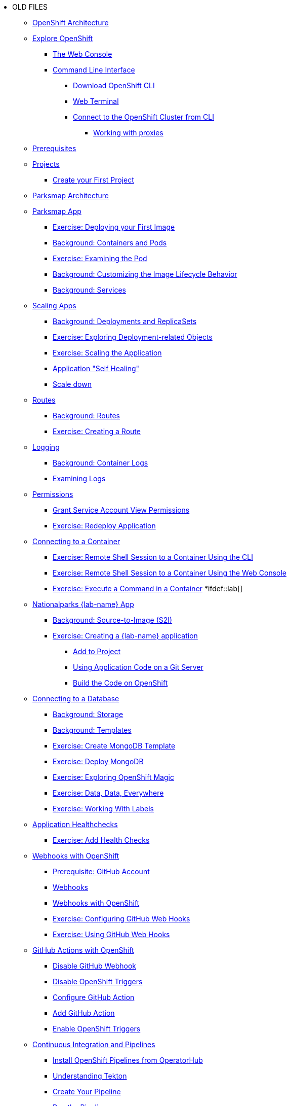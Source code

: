 * OLD FILES
** xref:common-environment.adoc[OpenShift Architecture]
** xref:common-explore.adoc[Explore OpenShift]
*** xref:common-explore.adoc#the_web_console[The Web Console]
*** xref:common-explore.adoc#command_line_interface[Command Line Interface]
**** xref:common-explore.adoc#download_openshift_cli[Download OpenShift CLI]
**** xref:common-explore.adoc#use_web_terminal[Web Terminal]
**** xref:common-explore.adoc#connect_to_the_cluster_with_cli[Connect to the OpenShift Cluster from CLI]
***** xref:common-explore.adoc#working_with_proxies[Working with proxies]
** xref:prerequisites.adoc[Prerequisites]
** xref:projects.adoc[Projects]
*** xref:projects#create_your_first_project[Create your First Project]
** xref:common-parksmap-architecture.adoc[Parksmap Architecture]
** xref:parksmap-container-image.adoc[Parksmap App]
*** xref:parksmap-container-image.adoc#deploy_your_first_image[Exercise: Deploying your First Image]
*** xref:parksmap-container-image.adoc#containers_and_pods[Background: Containers and Pods]
*** xref:parksmap-container-image.adoc#examining_the_pod[Exercise: Examining the Pod]
*** xref:parksmap-container-image.adoc#customizing_image_lifecycle_behavior[Background: Customizing the Image Lifecycle Behavior]
*** xref:parksmap-container-image.adoc#services[Background: Services]
** xref:parksmap-scaling.adoc[Scaling Apps]
*** xref:parksmap-scaling.adoc#deployments_and_replicasets[Background: Deployments and ReplicaSets]
*** xref:parksmap-scaling.adoc#exploring_deployment_related_objects[Exercise: Exploring Deployment-related Objects]
*** xref:parksmap-scaling.adoc#scaling_the_application[Exercise: Scaling the Application]
*** xref:parksmap-scaling.adoc#application_self_healing[Application "Self Healing"]
*** xref:parksmap-scaling.adoc#scale_down[Scale down]
** xref:parksmap-routes.adoc[Routes]
*** xref:parksmap-routes.adoc#routes[Background: Routes]
*** xref:parksmap-routes.adoc#creating_a_route[Exercise: Creating a Route]
** xref:parksmap-logging.adoc[Logging]
*** xref:parksmap-logging.adoc#container_logs[Background: Container Logs]
*** xref:parksmap-logging.adoc#examining_logs[Examining Logs]
** xref:parksmap-permissions.adoc[Permissions]
*** xref:parksmap-permissions.adoc#grant_serviceaccount_view_permissions[Grant Service Account View Permissions]
*** xref:parksmap-permissions.adoc#redeploy_application[Exercise: Redeploy Application]
** xref:parksmap-rsh.adoc[Connecting to a Container]
*** xref:parksmap-rsh.adoc#remote_shell_session_to_container_using_cli[Exercise: Remote Shell Session to a Container Using the CLI]
*** xref:parksmap-rsh.adoc#execute_command_in_container[Exercise: Remote Shell Session to a Container Using the Web Console]
*** xref:parksmap-rsh.adoc#remote_shell_session_to_container_using_webconsole[Exercise: Execute a Command in a Container]
*ifdef::lab[]
** xref:nationalparks-{lab}.adoc[Nationalparks {lab-name} App]
*** xref:nationalparks-{lab}.adoc#source_to_image[Background: Source-to-Image (S2I)]
*** xref:nationalparks-{lab}.adoc#creating_java_application[Exercise: Creating a {lab-name} application]
**** xref:nationalparks-{lab}.adoc#add_to_project[Add to Project]
**** xref:nationalparks-{lab}.adoc#using_application_code_on_git_server[Using Application Code on a Git Server]
**** xref:nationalparks-{lab}.adoc#build_code_on_openshift[Build the Code on OpenShift]
** xref:nationalparks-{lab}-databases.adoc[Connecting to a Database]
*** xref:nationalparks-{lab}-databases.adoc#storage[Background: Storage]
*** xref:nationalparks-{lab}-databases.adoc#templates[Background: Templates]
*** xref:nationalparks-{lab}-databases.adoc#create_mongodb_template[Exercise: Create MongoDB Template]
*** xref:nationalparks-{lab}-databases.adoc#deploy_mongodb[Exercise: Deploy MongoDB]
*** xref:nationalparks-{lab}-databases.adoc#exploring_openshift_magic[Exercise: Exploring OpenShift Magic]
*** xref:nationalparks-{lab}-databases.adoc#data_data_everywhere[Exercise: Data, Data, Everywhere]
*** xref:nationalparks-{lab}-databases.adoc#working_with_labels[Exercise: Working With Labels]
** xref:nationalparks-application-health.adoc[Application Healthchecks]
*** xref:nationalparks-application-health.adoc#add_health_checks[Exercise: Add Health Checks]
** xref:nationalparks-{lab}-codechanges-github.adoc[Webhooks with OpenShift]
*** xref:nationalparks-{lab}-codechanges-github.adoc#prerequisite_github_account[Prerequisite: GitHub Account]
*** xref:nationalparks-{lab}-codechanges-github.adoc#webhooks[Webhooks]
*** xref:nationalparks-{lab}-codechanges-github.adoc#webhooks_with_openshift[Webhooks with OpenShift]
*** xref:nationalparks-{lab}-codechanges-github.adoc#configuring_github_webhooks[Exercise: Configuring GitHub Web Hooks]
*** xref:nationalparks-{lab}-codechanges-github.adoc#using_github_webhooks[Exercise: Using GitHub Web Hooks]
** xref:nationalparks-{lab}-codechanges-github-actions.adoc[GitHub Actions with OpenShift]
*** xref:nationalparks-{lab}-codechanges-github-actions.adoc#disable_github_webhook[Disable GitHub Webhook]
*** xref:nationalparks-{lab}-codechanges-github-actions.adoc#disable_openshift_triggers[Disable OpenShift Triggers]
*** xref:nationalparks-{lab}-codechanges-github-actions.adoc#configure_github_action[Configure GitHub Action]
*** xref:nationalparks-{lab}-codechanges-github-actions.adoc#add_github_action[Add GitHub Action]
*** xref:nationalparks-{lab}-codechanges-github-actions.adoc#enable_openshift_triggers[Enable OpenShift Triggers]
** xref:nationalparks-{lab}-pipeline.adoc[Continuous Integration and Pipelines]
*** xref:nationalparks-{lab}-pipeline.adoc#install_openshift_pipelines_from_operatorhub[Install OpenShift Pipelines from OperatorHub]
*** xref:nationalparks-{lab}-pipeline.adoc#understanding_tekton[Understanding Tekton]
*** xref:nationalparks-{lab}-pipeline.adoc#create_your_pipeline[Create Your Pipeline]
*** xref:nationalparks-{lab}-pipeline.adoc#run_the_pipeline[Run the Pipeline]
** xref:nationalparks-{lab}-pipeline-codechanges-github.adoc[Webhooks with Pipelines]
*** xref:nationalparks-{lab}-pipeline-codechanges-github.adoc#prerequisite_github_account[Prerequisite: GitHub Account]
*** xref:nationalparks-{lab}-pipeline-codechanges-github.adoc#webhooks[Web Hooks]
*** xref:nationalparks-{lab}-pipeline-codechanges-github.adoc#adding_triggers_to_your_pipeline[Adding Triggers to your Pipeline]
*** xref:nationalparks-{lab}-pipeline-codechanges-github.adoc#configuring_github_webhooks[Exercise: Configuring GitHub Web Hooks]
*** xref:nationalparks-{lab}-pipeline-codechanges-github.adoc#using_github_webhooks[Exercise: Using GitHub Web Hooks]
*endif::[]
** xref:mlbparks-templates.adoc[MLBParks App]
*** xref:mlbparks-templates.adoc#instantiate_template[Exercise: Instantiate a Template]
** xref:mlbparks-binary-build.adoc[Binary Builds]
*** xref:mlbparks-binary-build.adoc#moving_on_from_s2i[Moving on From S2I]
*** xref:mlbparks-binary-build.adoc#fast_iterative_code_change_using_binary_deploy[Fast Iterative Code Change Using Binary Deploy]
*** xref:mlbparks-binary-build.adoc#using_binary_deployment[Exercise: Using Binary Deployment]
**** xref:mlbparks-binary-build.adoc#clone_source[Clone source]
**** xref:mlbparks-binary-build.adoc#setup_the_build_of_the_war_file[Setup the Build of the WAR file]
**** xref:mlbparks-binary-build.adoc#clone_change[Clone change]
**** xref:mlbparks-binary-build.adoc#doing_the_binary_build[Doing the Binary Build]
** xref:mlbparks-debugging.adoc[Debugging Apps]
*** xref:mlbparks-debugging.adoc#port_forwading_and_debugging[Background: Port Forwarding and Debugging]
*** xref:mlbparks-debugging.adoc#enabling_debugging_in_eap_on_openshift[Exercise: Enabling Debugging in EAP on OpenShift]
*** xref:mlbparks-debugging.adoc#port-forwarding_from_svc_to_our_local_machine[Exercise: Port-Forwarding from a Service to our local machine]
*** xref:mlbparks-debugging.adoc#setting_up_remote_debugging[Attaching a Remote Debugger]
*** xref:mlbparks-debugging.adoc#port-forwarding_from_pod_to_our_local_machine[Exercise: Port-Forwarding from the pod to our local machine]

